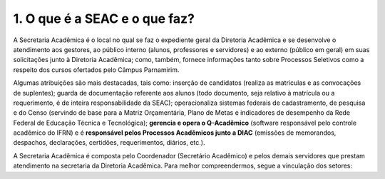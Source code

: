 1. O que é a SEAC e o que faz?
===============================

A Secretaria Acadêmica é o local no qual se faz o expediente geral da Diretoria Acadêmica e se desenvolve o atendimento aos gestores, ao público interno (alunos, professores e servidores) e ao externo (público em geral) em suas solicitações junto à Diretoria Acadêmica; como, também, fornece informações tanto sobre Processos Seletivos como a respeito dos cursos ofertados pelo Câmpus Parnamirim.

Algumas atribuições são mais destacadas, tais como: inserção de candidatos (realiza as matrículas e as convocações de suplentes); guarda de documentação referente aos alunos (todo documento, seja relativo à matrícula ou a requerimento, é de inteira responsabilidade da SEAC); operacionaliza sistemas federais de cadastramento, de pesquisa e do Censo (servindo de base para a Matriz Orçamentária, Plano de Metas e indicadores de desempenho da Rede Federal de Educação Técnica e Tecnológica); **gerencia e opera o Q-Acadêmico** (software responsável pelo controle acadêmico do IFRN) e é **responsável pelos Processos Acadêmicos junto a DIAC** (emissões de memorandos, despachos, declarações, certidões, requerimentos, diários, etc.).

A Secretaria Acadêmica é composta pelo Coordenador (Secretário Acadêmico) e pelos demais servidores que prestam atendimento na secretaria da Diretoria Acadêmica. Para melhor compreendermos, segue a vinculação dos setores:
